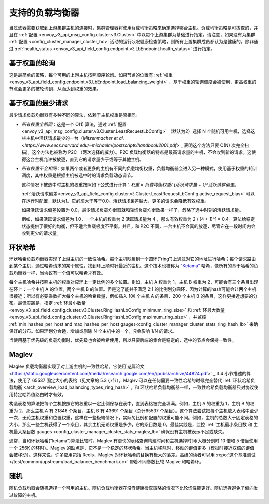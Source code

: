 .. _arch_overview_load_balancing_types:

支持的负载均衡器
------------------------

当过滤器需要获取到上游集群主机的连接时，集群管理器将使用负载均衡策略来确定选择哪台主机。负载均衡策略是可拔查的，并且在 :ref:`配置
<envoy_v3_api_msg_config.cluster.v3.Cluster>` 中以每个上游集群为基础进行指定。请注意，如果没有为集群 :ref:`配置
<config_cluster_manager_cluster_hc>` 活动的运行状况健康检查策略，则所有上游集群成员都认为是健康的，除非通过 :ref:`health_status <envoy_v3_api_field_config.endpoint.v3.LbEndpoint.health_status>` 进行指定。

.. _arch_overview_load_balancing_types_round_robin:

基于权重的轮询
^^^^^^^^^^^^^^^^^^^^

这是最简单的策略，每个可用的上游主机按照顺序轮询。如果节点的位置有 :ref:`权重
<envoy_v3_api_field_config.endpoint.v3.LbEndpoint.load_balancing_weight>` ，基于权重的轮询调度会被使用，更高权重的节点会更多的被轮询到，从而达到权重的效果。

.. _arch_overview_load_balancing_types_least_request:

基于权重的最少请求
^^^^^^^^^^^^^^^^^^^^^^

最少请求负载均衡器有多种不同的算法，依赖于主机权重是否相同。

* *所有权重全相同*：这是一个 O(1)  算法，通过 :ref:`配置<envoy_v3_api_msg_config.cluster.v3.Cluster.LeastRequestLbConfig>` （默认为2）选择 N 个随机可用主机，选择这些主机中活跃请求最少的一台（`Mitzenmacher et al.<https://www.eecs.harvard.edu/~michaelm/postscripts/handbook2001.pdf>` _ 表明这个方法只要 O(N) 次完全扫描)。这个方法也被称为 P2C （两次选择的威力）。P2C 负载均衡器的特点是最高请求量的主机，不会收到新的请求。这使得这台主机允许被放逐，直到它的请求量少于或等于其他主机。
  
* *所有权重不全相同*：如果两个或者更多的主机有不同的负载均衡权重，负载均衡器会进入另一种模式，使用基于权重的轮训调度，其中权重是根据主机被选中时的请求负载动态调节。

  这种情况下被选中时主机的权重按照如下公式进行计算：`权重 = 负载均衡权重/ (活跃请求量 + 1)^活跃请求偏差`。

  :ref:`活跃请求偏差<envoy_v3_api_field_config.cluster.v3.Cluster.LeastRequestLbConfig.active_request_bias>` 
  可以在运行时配置，默认为1。它必须大于等于0.0。活跃请求偏差越大，更多的请求会降低有效权重。

  如果活跃请求偏差设置为 0.0，最少请求负载均衡器就和轮询负载均衡效果一样了，忽略了选中时刻的活跃请求量。

  例如，如果活跃请求偏差为 1.0，一个主机的权重为 2 活跃请求量为 4 ，那么有效权重为 2 / (4 + 1)^1 = 0.4。算法给稳定状态提供了很好的均衡，但不适合负载极度不平衡。并且，和 P2C 不同，一台主机不会真的放逐，尽管它在一段时间内会收到更少的请求量。

.. _arch_overview_load_balancing_types_ring_hash:

环状哈希
^^^^^^^^^

环状哈希负载均衡器实现了上游主机的一致性哈希。每个主机映射到一个圆环("ring")上通过对它的地址进行哈希；每个请求路由到某个主机，通过哈希请求的某个属性，找到环上顺时针最近的主机。这个技术也被称为 `"Ketama" <https://github.com/RJ/ketama>`_ 哈希，像所有的基于哈希的负载均衡器一样，当协议有一个值可以哈希才有效。

每个主机哈希并按照主机的权重对应环上一定比例的多个位置。例如，主机 A 权重为 1，主机 B 权重为 2，可能会有三个条目出现在环上：一个主机 A 的位置，两个主机 B 的位置。但是这了能并不满足 2:1 的比例划分圆环，因为计算的hash可能会让两个主机很接近；所以有必要乘数扩大每个主机的哈希数量，例如插入 100 个主机 A 的条目，200 个主机 B 的条目，这样更接近想要的分布。最佳实践是，指定 :ref:`环最小数量<envoy_v3_api_field_config.cluster.v3.Cluster.RingHashLbConfig.minimum_ring_size>` 和 :ref:`环最大数量<envoy_v3_api_field_config.cluster.v3.Cluster.RingHashLbConfig.maximum_ring_size>` ，并监控 :ref:`min_hashes_per_host and max_hashes_per_host
gauges<config_cluster_manager_cluster_stats_ring_hash_lb>` 来确保好的分布。如果环划分合适，增加或删除 N 个主机中的一个，只会影响 1/N 的请求。

当使用基于优先级的负载均衡时，优先级也会被哈希使用，所以只要后端的集合是稳定的，选中的节点会保持一致性。

.. _arch_overview_load_balancing_types_maglev:

Maglev
^^^^^^

Maglev 负载均衡器实现了对上游主机的一致性哈希。它使用`这篇论文 <https://static.googleusercontent.com/media/research.google.com/en//pubs/archive/44824.pdf>` _ 3.4 小节描述的算法，使用了 65537 固定大小的表格（见文章的 5.3 小节）。Maglev 可以在任何需要一致性哈希的时候完全替代 :ref:`环状哈希负载均衡 <arch_overview_load_balancing_types_ring_hash>` 。和 环状哈希负载均衡器一样，一致性哈希负载均衡器只对协议使用特定哈希值路由时才有效。

构造表格的算法把每个主机按照它的权重以一定比例保存在表中，直到表格被完全填满。例如，主机 A 的权重为 1，主机 B 的权重为 2，那么主机 A 有 21846 个条目，主机 B 有 43691 个条目（总计65537 个条目）。这个算法尝试把每个主机放入表格中至少一次，无论主机权重和位置权重，这样在一些极端情况下，实际的比例和配置的权重可能不同。例如，主机的总数大于固定表格的大小，那么一些主机获得了一个条目，其余主机无论权重是多少，它的条目数是 0。最佳实践是，监控 :ref:`主机最小条目数 和 主机最大条目数 gauges <config_cluster_manager_cluster_stats_maglev_lb>` 确保没有主机被表示不足或缺失。

通常，当和环状哈希("ketama")算法比较时，Maglev 有更快的表格查询构建时间和主机选择时间(大概分别时 10 倍和 5 倍当使用一个 256K 的环时)。Maglev 的缺点是，它不是一个稳定的环状哈希。当主机移除时，移动的键值更多（模拟时接近双倍的键值会被移动）。这样来说，许多应用包括 Redis，Maglev 对环状哈希的替换有极大的落差。高级的读者可以用 :repo:`这个基准测试 </test/common/upstream/load_balancer_benchmark.cc>` 带着不同参数比较 Maglve 和哈希环。

.. _arch_overview_load_balancing_types_random:

随机
^^^^^^

随机负载均器会随机选择一个可用的主机。随机负载均衡器在没有健康检查策略的情况下比轮询性能更好。随机选择避免了偏向发过故障的主机。

